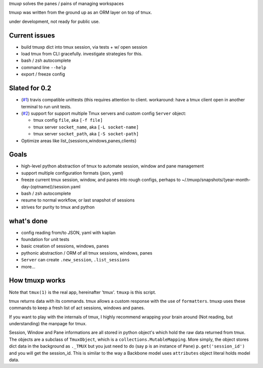 `tmuxp` solves the panes / pains of managing workspaces

tmuxp was written from the ground up as an ORM layer on top of tmux.

under development, not ready for public use.

Current issues
--------------

- build tmuxp dict into tmux session, via tests + w/ open session
- load tmux from CLI gracefully. investigate strategies for this.
- bash / zsh autocomplete
- command line ``--help``
- export / freeze config

Slated for 0.2
--------------

- (`#1`_) travis compatible unittests (this requires attention to client.
  workaround: have a tmux client open in another terminal to run unit
  tests.
- (`#2`_) support for support multiple Tmux servers and custom config
  ``Server`` object:

  - tmux config ``file``, aka ``[-f file]``
  - tmux server ``socket_name``, aka ``[-L socket-name]``
  - tmux server ``socket_path``, aka ``[-S socket-path]``
- Optimize areas like list_{sessions,windows,panes,clients}

.. _#1: https://github.com/tony/tmuxp/issues/1
.. _#2: https://github.com/tony/tmuxp/issues/2

Goals
-----

- high-level python abstraction of tmux to automate session, window and
  pane management
- support multiple configuration formats (json, yaml)
- freeze current tmux session, window, and panes into rough configs,
  perhaps to ~/.tmuxp/snapshots/(year-month-day-(optname))/session.yaml
- bash / zsh autocomplete
- resume to normal workflow, or last snapshot of sessions
- strives for purity to tmux and python

what's done
-----------

- config reading from/to JSON, yaml with kaplan
- foundation for unit tests
- basic creation of sessions, windows, panes
- pythonic abstraction / ORM of all tmux sessions, windows, panes
- ``Server`` can create ``.new_session``, ``.list_sessions``
- more...

How tmuxp works
---------------

Note that ``tmux(1)`` is the real app, hereinafter 'tmux'. ``tmuxp``
is this script.

tmux returns data with its commands. tmux allows a custom response with
the use of ``formatters``. tmuxp uses these commands to keep a fresh
list of act sessions, windows and panes.

If you want to play with the internals of tmux, I highly recommend
wrapping your brain around (Not reading, but understanding) the manpage
for tmux.

Session, Window and Pane informations are all stored in python object's
which hold the raw data returned from tmux. The objects are a subclass of
``TmuxObject``, which is a ``collections.MutableMapping``. More simply,
the object stores dict data in the background as ``._TMUX`` but you just
need to do (say ``p`` is an instance of ``Pane``) ``p.get('session_id')``
and you will get the session_id. This is similar to the way a Backbone
model uses ``attributes`` object literal holds model data.
